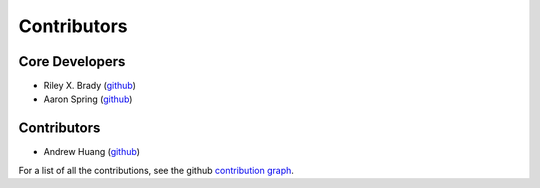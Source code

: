 ************
Contributors
************

Core Developers
===============
* Riley X. Brady (`github <https://github.com/bradyrx/>`_)
* Aaron Spring (`github <https://github.com/aaronspring/>`_)

Contributors
============
* Andrew Huang (`github <https://github.com/ahuang11/>`_)

For a list of all the contributions, see the github `contribution graph <https://github.com/bradyrx/climpred/graphs/contributors>`_.
